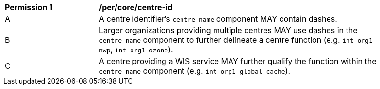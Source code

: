 [[per_core_centre-id]]
[width="90%",cols="2,6a"]
|===
^|*Permission {counter:req-id}* |*/per/core/centre-id*
^|A |A centre identifier's ``centre-name`` component MAY contain dashes.
^|B |Larger organizations providing multiple centres MAY use dashes in the ``centre-name`` component to further delineate a centre function (e.g. ``int-org1-nwp``, ``int-org1-ozone``).
^|C |A centre providing a WIS service MAY further qualify the function within the ``centre-name`` component (e.g. ``int-org1-global-cache``).
|===
